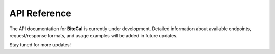 API Reference
==============

The API documentation for **BiteCal** is currently under development. Detailed information about available endpoints, request/response formats, and usage examples will be added in future updates.

Stay tuned for more updates!
